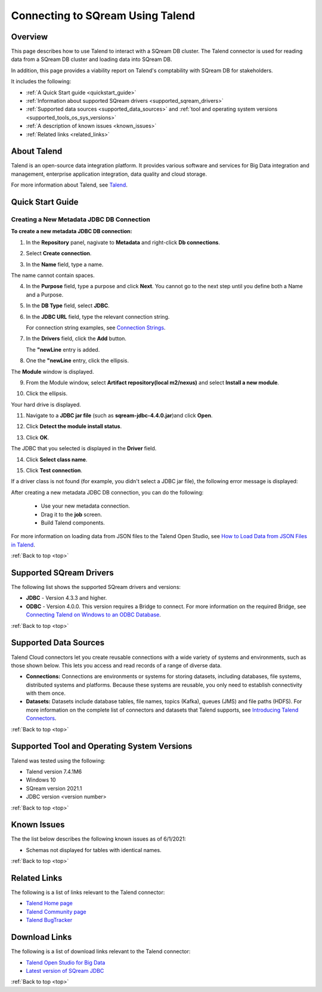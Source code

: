 .. _talend:

*************************
Connecting to SQream Using Talend
*************************

.. _top:

Overview
=================
 
This page describes how to use Talend to interact with a SQream DB cluster. The Talend connector is used for reading data from a SQream DB cluster and loading data into SQream DB. 

In addition, this page provides a viability report on Talend's comptability with SQream DB for stakeholders.

It includes the following:

* :ref:`A Quick Start guide <quickstart_guide>`
* :ref:`Information about supported SQream drivers <supported_sqream_drivers>`
* :ref:`Supported data sources <supported_data_sources>` and :ref:`tool and operating system versions <supported_tools_os_sys_versions>`
* :ref:`A description of known issues <known_issues>`
* :ref:`Related links <related_links>`


About Talend
=================
Talend is an open-source data integration platform. It provides various software and services for Big Data integration and management, enterprise application integration, data quality and cloud storage.

For more information about Talend, see `Talend <http://www.talend.com/>`_.


.. _quickstart_guide:

Quick Start Guide
=======================

Creating a New Metadata JDBC DB Connection
-------------
**To create a new metadata JDBC DB connection:**

1. In the **Repository** panel, nagivate to **Metadata** and right-click **Db connections**.

.. image:: /_static/images/Third_Party_Connectors/Creating_a_New_Metadata_JDBC_DB_Connection_1.png

2. Select **Create connection**.

.. image:: /_static/images/Third_Party_Connectors/Creating_a_New_Metadata_JDBC_DB_Connection_2.png

3. In the **Name** field, type a name.

.. image:: /_static/images/Third_Party_Connectors/Creating_a_New_Metadata_JDBC_DB_Connection_3.png

The name cannot contain spaces.

4. In the **Purpose** field, type a purpose and click **Next**. You cannot go to the next step until you define both a Name and a Purpose.

.. image:: /_static/images/Third_Party_Connectors/Creating_a_New_Metadata_JDBC_DB_Connection_4.png

5. In the **DB Type** field, select **JDBC**.

.. image:: /_static/images/Third_Party_Connectors/Creating_a_New_Metadata_JDBC_DB_Connection_5.png

6. In the **JDBC URL** field, type the relevant connection string.

   For connection string examples, see `Connection Strings <https://docs.sqream.com/en/latest/guides/client_drivers/jdbc/index.html#connection-string>`_.
   
.. image:: /_static/images/Third_Party_Connectors/Creating_a_New_Metadata_JDBC_DB_Connection_6.png

7. In the **Drivers** field, click the **Add** button.

   The **"newLine** entry is added.

.. image:: /_static/images/Third_Party_Connectors/Creating_a_New_Metadata_JDBC_DB_Connection_7.png

8. One the **"newLine** entry, click the ellipsis.

.. image:: /_static/images/Third_Party_Connectors/Creating_a_New_Metadata_JDBC_DB_Connection_8.png

The **Module** window is displayed.

9. From the Module window, select **Artifact repository(local m2/nexus)** and select **Install a new module**.

.. image:: /_static/images/Third_Party_Connectors/Creating_a_New_Metadata_JDBC_DB_Connection_9.png

10. Click the ellipsis.

.. image:: /_static/images/Third_Party_Connectors/Creating_a_New_Metadata_JDBC_DB_Connection_9.5.png

Your hard drive is displayed.	

11. Navigate to a **JDBC jar file** (such as **sqream-jdbc-4.4.0.jar**)and click **Open**.

.. image:: /_static/images/Third_Party_Connectors/Creating_a_New_Metadata_JDBC_DB_Connection_10.png

12. Click **Detect the module install status**.

.. image:: /_static/images/Third_Party_Connectors/Creating_a_New_Metadata_JDBC_DB_Connection_11.5.png

13. Click **OK**.

The JDBC that you selected is displayed in the **Driver** field.

.. image:: /_static/images/Third_Party_Connectors/Creating_a_New_Metadata_JDBC_DB_Connection_12.png

14. Click **Select class name**.

.. image:: /_static/images/Third_Party_Connectors/Creating_a_New_Metadata_JDBC_DB_Connection_13.png

15. Click **Test connection**.

.. image:: /_static/images/Third_Party_Connectors/Creating_a_New_Metadata_JDBC_DB_Connection_14.png

If a driver class is not found (for example, you didn't select a JDBC jar file), the following error message is displayed:

.. image:: /_static/images/Third_Party_Connectors/Creating_a_New_Metadata_JDBC_DB_Connection_15.png

After creating a new metadata JDBC DB connection, you can do the following:

 * Use your new metadata connection.
 * Drag it to the **job** screen.
 * Build Talend components.
 
For more information on loading data from JSON files to the Talend Open Studio, see `How to Load Data from JSON Files in Talend <https://www.youtube.com/watch?v=qNt9CYZFFqQ&list=PLOr008ImHvfan_fuDr5RVyexpeYJAp9FX&index=6>`_.

:ref:`Back to top <top>`

.. _supported_sqream_drivers:
 
Supported SQream Drivers
================

The following list shows the supported SQream drivers and versions:

* **JDBC** - Version 4.3.3 and higher.
* **ODBC** - Version 4.0.0. This version requires a Bridge to connect. For more information on the required Bridge, see `Connecting Talend on Windows to an ODBC Database <https://www.easysoft.com/blog/talend.html>`_.

:ref:`Back to top <top>`


.. _supported_data_sources:

Supported Data Sources
============================
Talend Cloud connectors let you create reusable connections with a wide variety of systems and environments, such as those shown below. This lets you access and read records of a range of diverse data.

* **Connections:** Connections are environments or systems for storing datasets, including databases, file systems, distributed systems and platforms. Because these systems are reusable, you only need to establish connectivity with them once.

* **Datasets:** Datasets include database tables, file names, topics (Kafka), queues (JMS) and file paths (HDFS). For more information on the complete list of connectors and datasets that Talend supports, see `Introducing Talend Connectors <https://help.talend.com/r/vqIZei8ynfi_BaDCg3d~_g/M0qzU1kTnL0bPou7OuxJfw>`_.

:ref:`Back to top <top>`


.. _supported_tools_os_sys_versions:

Supported Tool and Operating System Versions
======================
Talend was tested using the following:

* Talend version 7.4.1M6
* Windows 10
* SQream version 2021.1
* JDBC version <version number>

	


:ref:`Back to top <top>`
 

.. _known_issues:

Known Issues
===========================  
The the list below describes the following known issues as of 6/1/2021:

* Schemas not displayed for tables with identical names.

:ref:`Back to top <top>`


.. _related_links:

Related Links
===============
The following is a list of links relevant to the Talend connector:

* `Talend Home page <https://www.talend.com/>`_
* `Talend Community page <https://community.talend.com/s/>`_
* `Talend BugTracker <https://jira.talendforge.org/secure/Dashboard.jspa>`_


Download Links
==================
The following is a list of download links relevant to the Talend connector:

* `Talend Open Studio for Big Data <https://www.talend.com/products/talend-open-studio/>`_
* `Latest version of SQream JDBC <https://docs.sqream.com/en/latest/guides/client_drivers/index.html#client-drivers>`_

:ref:`Back to top <top>`
